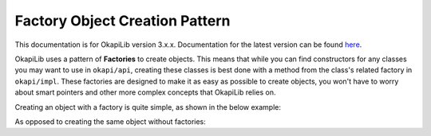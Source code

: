 ===============================
Factory Object Creation Pattern
===============================

This documentation is for OkapiLib version 3.x.x. Documentation for the latest version can be found
`here <https://okapilib.github.io/OkapiLib/index.html>`_.

OkapiLib uses a pattern of **Factories** to create objects. This means that while you can find constructors
for any classes you may want to use in ``okapi/api``, creating these classes is best done with
a method from the class's related factory in ``okapi/impl``. These factories are designed to make it as easy as possible
to create objects, you won't have to worry about smart pointers and other more complex concepts that OkapiLib relies on.

Creating an object with a factory is quite simple, as shown in the below example:

.. highlight: cpp
.. code-block:: cpp
   :linenos:

   using namespace okapi;

   const double kP = 0.001;
   const double kI = 0.0001;
   const double kD = 0.0001;
   const int MOTOR_PORT = 1;

   auto exampleController = AsyncControllerFactory::posPID(MOTOR_PORT, kP, kI, kD);

As opposed to creating the same object without factories:

.. highlight: cpp
.. code-block:: cpp
   :linenos:

   using namespace okapi;

   const double kP = 0.001;
   const double kI = 0.0001;
   const double kD = 0.0001;
   const int MOTOR_PORT = 1;

   Motor exampleMotor(MOTOR_PORT);

   TimeUtil timeUtil(
     Supplier<std::unique_ptr<AbstractTimer>>([]() { return std::make_unique<Timer>(); }),
     Supplier<std::unique_ptr<AbstractRate>>([]() { return std::make_unique<Rate>(); }),
     Supplier<std::unique_ptr<SettledUtil>>([]() { return std::make_unique<SettledUtil>(std::make_unique<Timer>()); })
   );

   AsyncPosPIDController exampleController(exampleMotor.getEncoder(), std::make_shared<Motor>(exampleMotor),
                                           timeUtil, kP, kI, kD);
